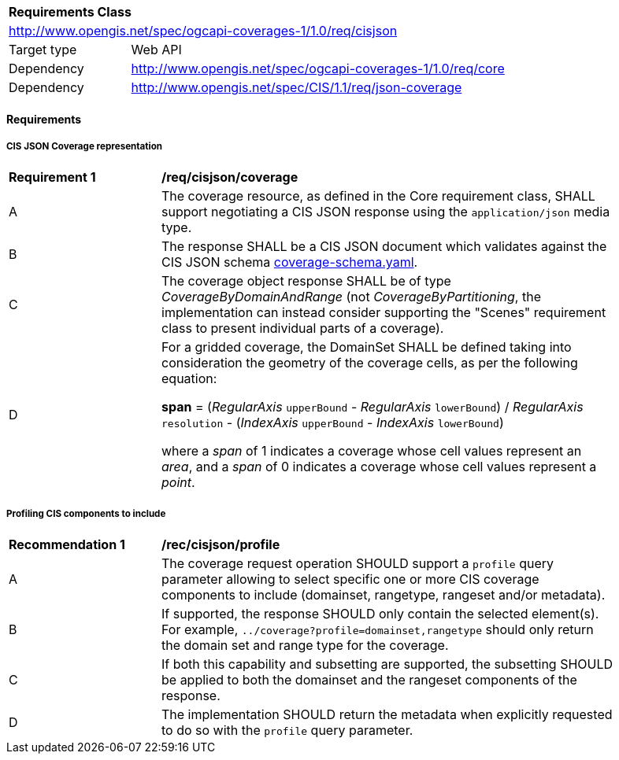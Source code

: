 [[rc_cisjson]]
[cols="1,4",width="90%"]
|===
2+|*Requirements Class*
2+|http://www.opengis.net/spec/ogcapi-coverages-1/1.0/req/cisjson
|Target type |Web API
|Dependency  |http://www.opengis.net/spec/ogcapi-coverages-1/1.0/req/core
|Dependency  |http://www.opengis.net/spec/CIS/1.1/req/json-coverage
|===

==== Requirements

[[requirements-class-cisjson-clause]]

===== CIS JSON Coverage representation

[[req_cisjson_coverage]]
[width="90%",cols="2,6a"]
|===
^|*Requirement {counter:req-id}* |*/req/cisjson/coverage*
^|A |The coverage resource, as defined in the Core requirement class, SHALL support negotiating a CIS JSON response using the `application/json` media type.
^|B |The response SHALL be a CIS JSON document which validates against the CIS JSON schema https://github.com/opengeospatial/ogcapi-coverages/blob/master/standard/openapi/schemas/cis/coverage-schema.yaml[coverage-schema.yaml].
^|C |The coverage object response SHALL be of type _CoverageByDomainAndRange_ (not _CoverageByPartitioning_, the implementation can instead consider supporting the "Scenes" requirement class to present individual parts of a coverage).
^|D |For a gridded coverage, the DomainSet SHALL be defined taking into consideration the geometry of the coverage cells, as per the following equation:

**span** = (_RegularAxis_ `upperBound` - _RegularAxis_ `lowerBound`) / _RegularAxis_ `resolution` - (_IndexAxis_ `upperBound` - _IndexAxis_ `lowerBound`)

where a _span_  of 1 indicates a coverage whose cell values represent an _area_, and a _span_ of 0 indicates a coverage whose cell values represent a _point_.
|===

===== Profiling CIS components to include

[[rec_cisjson_profile]]
[width="90%",cols="2,6a"]
|===
^|*Recommendation {counter:rec-id}* |*/rec/cisjson/profile*
^|A |The coverage request operation SHOULD support a `profile` query parameter allowing to select specific one or more CIS coverage components to include (domainset, rangetype, rangeset and/or metadata).
^|B |If supported, the response SHOULD only contain the selected element(s). For example, `../coverage?profile=domainset,rangetype` should only return the domain set and range type for the coverage.
^|C |If both this capability and subsetting are supported, the subsetting SHOULD be applied to both the domainset and the rangeset components of the response.
^|D |The implementation SHOULD return the metadata when explicitly requested to do so with the `profile` query parameter.
|===
